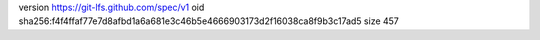 version https://git-lfs.github.com/spec/v1
oid sha256:f4f4ffaf77e7d8afbd1a6a681e3c46b5e4666903173d2f16038ca8f9b3c17ad5
size 457
